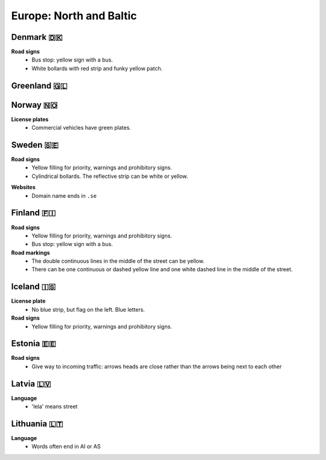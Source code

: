 Europe: North and Baltic
========================

Denmark 🇩🇰
----------

**Road signs**
    - Bus stop: yellow sign with a bus.
    - White bollards with red strip and funky yellow patch.

.. image:: images/denmark-bollard.png
  :width: 200
  :alt: The bollard in Denmark.


Greenland 🇬🇱
------------


Norway 🇳🇴
---------

**License plates**
    - Commercial vehicles have green plates.


Sweden 🇸🇪
---------

**Road signs**
    - Yellow filling for priority, warnings and prohibitory signs.
    - Cylindrical bollards. The reflective strip can be white or yellow.

.. image:: images/sweden-bollard-back.png
  :height: 250
.. image:: images/sweden-bollard.png
  :height: 250
.. image:: images/sweden-signs.png
  :height: 250

**Websites**
    - Domain name ends in ``.se``


Finland 🇫🇮
----------

**Road signs**
    - Yellow filling for priority, warnings and prohibitory signs.
    - Bus stop: yellow sign with a bus.

**Road markings**
    - The double continuous lines in the middle of the street can be yellow.
    - There can be one continuous or dashed yellow line and one white dashed line in the middle of the street.


Iceland 🇮🇸
----------

**License plate**
    - No blue strip, but flag on the left. Blue letters.

**Road signs**
    - Yellow filling for priority, warnings and prohibitory signs.



Estonia 🇪🇪
----------

**Road signs**
    - Give way to incoming traffic: arrows heads are close rather than the arrows being next to each other

Latvia 🇱🇻
---------

**Language**
    - 'Iela' means street

Lithuania 🇱🇹
------------

**Language**
    - Words often end in AI or AS


